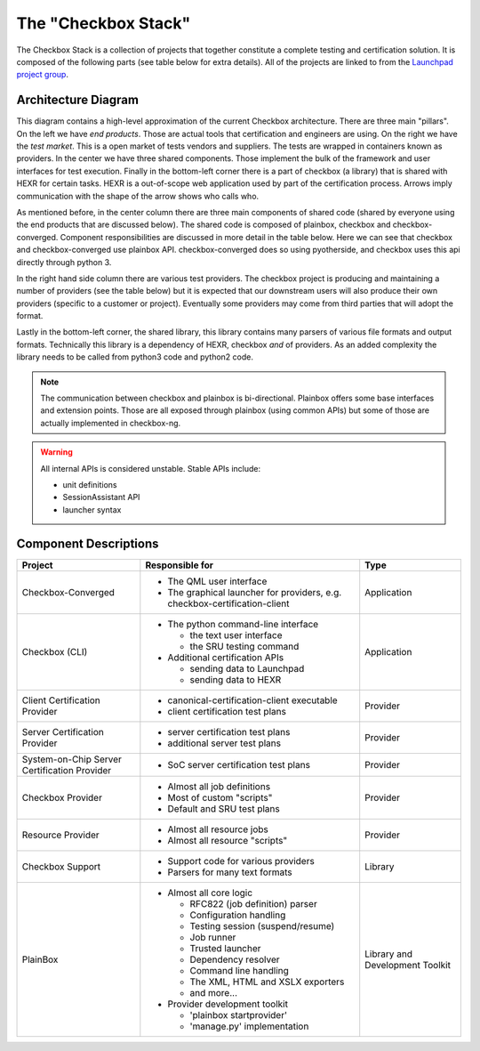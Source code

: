 The "Checkbox Stack"
====================

The Checkbox Stack is a collection of projects that together constitute a
complete testing and certification solution. It is composed of the following
parts (see table below for extra details). All of the projects are linked to
from the `Launchpad project group <https://launchpad.net/checkbox-project>`_.

Architecture Diagram
--------------------

.. image:: _images/Checkbox-Stack-Architecture.svg
    :alt: Architecture Diagram

This diagram contains a high-level approximation of the current Checkbox
architecture. There are three main "pillars". On the left we have *end
products*. Those are actual tools that certification and engineers are using.
On the right we have the *test market*. This is a open market of tests vendors
and suppliers. The tests are wrapped in containers known as providers. In the
center we have three shared components. Those implement the bulk of the
framework and user interfaces for test execution. Finally in the bottom-left
corner there is a part of checkbox (a library) that is shared with HEXR for
certain tasks. HEXR is a out-of-scope web application used by part of the
certification process. Arrows imply communication with the shape of the arrow
shows who calls who.

As mentioned before, in the center column there are three main components of
shared code (shared by everyone using the end products that are discussed
below). The shared code is composed of plainbox, checkbox and
checkbox-converged.  Component responsibilities are discussed in more detail in
the table below.  Here we can see that checkbox and checkbox-converged use
plainbox API.  checkbox-converged does so using pyotherside, and checkbox uses
this api directly through python 3.

In the right hand side column there are various test providers. The checkbox
project is producing and maintaining a number of providers (see the table
below) but it is expected that our downstream users will also produce their own
providers (specific to a customer or project). Eventually some providers may
come from third parties that will adopt the format.

Lastly in the bottom-left corner, the shared library, this library contains
many parsers of various file formats and output formats. Technically this
library is a dependency of HEXR, checkbox *and* of providers. As an added
complexity the library needs to be called from python3 code and python2 code.

.. note::
    The communication between checkbox and plainbox is bi-directional.
    Plainbox offers some base interfaces and extension points. Those are all
    exposed through plainbox (using common APIs) but some of those are actually
    implemented in checkbox-ng.

.. warning::
    All internal APIs is considered unstable. 
    Stable APIs include:

    * unit definitions
    * SessionAssistant API
    * launcher syntax

Component Descriptions
----------------------

+------------------------+---------------------------------------+-------------+
| Project                | Responsible for                       |    Type     |
+========================+=======================================+=============+
| Checkbox-Converged     | - The QML user interface              | Application |
|                        | - The graphical launcher for          |             |
|                        |   providers, e.g.                     |             |
|                        |   checkbox-certification-client       |             |
+------------------------+---------------------------------------+-------------+
| Checkbox (CLI)         | - The python command-line interface   | Application |
|                        |                                       |             |
|                        |   - the text user interface           |             |
|                        |   - the SRU testing command           |             |
|                        |                                       |             |
|                        | - Additional certification APIs       |             |
|                        |                                       |             |
|                        |   - sending data to Launchpad         |             |
|                        |   - sending data to HEXR              |             |
+------------------------+---------------------------------------+-------------+
| Client Certification   | - canonical-certification-client      | Provider    |
| Provider               |   executable                          |             |
|                        | - client certification test plans     |             |
+------------------------+---------------------------------------+-------------+
| Server Certification   | - server certification test plans     | Provider    |
| Provider               | - additional server test plans        |             |
+------------------------+---------------------------------------+-------------+
| System-on-Chip Server  | - SoC server certification test plans | Provider    |
| Certification Provider |                                       |             |
+------------------------+---------------------------------------+-------------+
| Checkbox Provider      | - Almost all job definitions          | Provider    |
|                        | - Most of custom "scripts"            |             |
|                        | - Default and SRU test plans          |             |
+------------------------+---------------------------------------+-------------+
| Resource Provider      | - Almost all resource jobs            | Provider    |
|                        | - Almost all resource "scripts"       |             |
+------------------------+---------------------------------------+-------------+
| Checkbox Support       | - Support code for various providers  | Library     |
|                        | - Parsers for many text formats       |             |
+------------------------+---------------------------------------+-------------+
| PlainBox               | - Almost all core logic               | Library     |
|                        |                                       | and         |
|                        |   - RFC822 (job definition) parser    | Development |
|                        |   - Configuration handling            | Toolkit     |
|                        |   - Testing session (suspend/resume)  |             |
|                        |   - Job runner                        |             |
|                        |   - Trusted launcher                  |             |
|                        |   - Dependency resolver               |             |
|                        |   - Command line handling             |             |
|                        |   - The XML, HTML and XSLX exporters  |             |
|                        |   - and more...                       |             |
|                        |                                       |             |
|                        | - Provider development toolkit        |             |
|                        |                                       |             |
|                        |   - 'plainbox startprovider'          |             |
|                        |   - 'manage.py' implementation        |             |
+------------------------+---------------------------------------+-------------+

